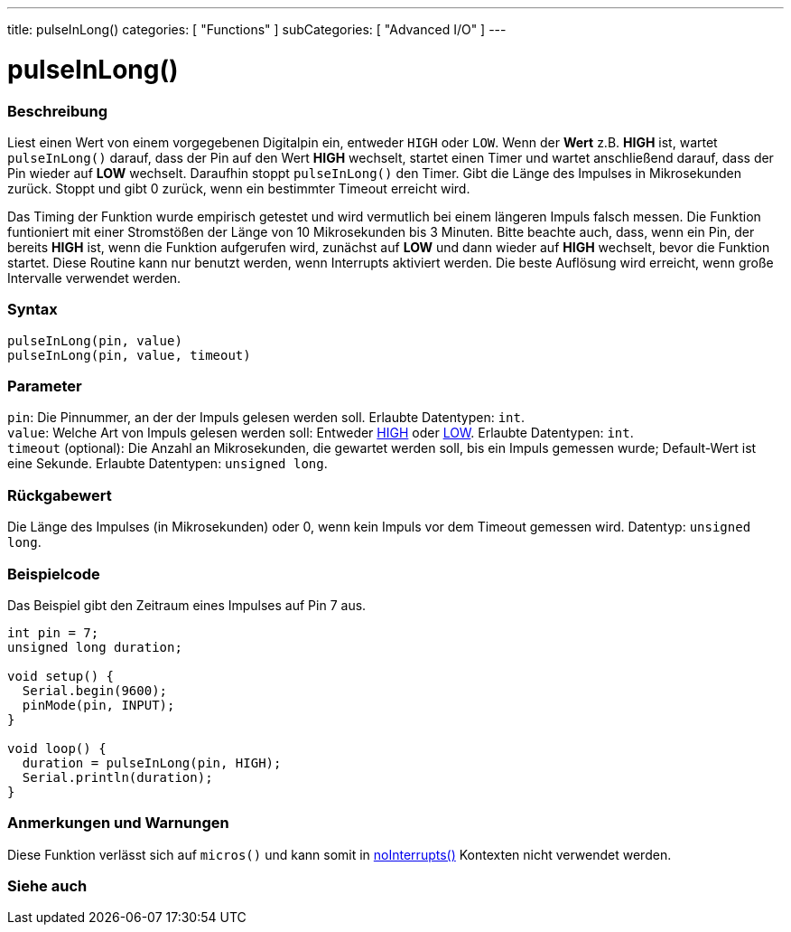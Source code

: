 ---
title: pulseInLong()
categories: [ "Functions" ]
subCategories: [ "Advanced I/O" ]
---





= pulseInLong()


// OVERVIEW SECTION STARTS
[#overview]
--

[float]
=== Beschreibung
Liest einen Wert von einem vorgegebenen Digitalpin ein, entweder `HIGH` oder `LOW`. Wenn der *Wert* z.B. *HIGH* ist, wartet `pulseInLong()` darauf, dass der Pin auf den Wert *HIGH* wechselt,
startet einen Timer und wartet anschließend darauf, dass der Pin wieder auf *LOW* wechselt. Daraufhin stoppt `pulseInLong()` den Timer. Gibt die Länge des Impulses in Mikrosekunden zurück.
Stoppt und gibt 0 zurück, wenn ein bestimmter Timeout erreicht wird.

Das Timing der Funktion wurde empirisch getestet und wird vermutlich bei einem längeren Impuls falsch messen.
Die Funktion funtioniert mit einer Stromstößen der Länge von 10 Mikrosekunden bis 3 Minuten.
Bitte beachte auch, dass, wenn ein Pin, der bereits *HIGH* ist, wenn die Funktion aufgerufen wird, zunächst auf *LOW* und dann wieder auf *HIGH* wechselt, bevor die Funktion startet.
Diese Routine kann nur benutzt werden, wenn Interrupts aktiviert werden. Die beste Auflösung wird erreicht, wenn große Intervalle verwendet werden.
[%hardbreaks]


[float]
=== Syntax
`pulseInLong(pin, value)` +
`pulseInLong(pin, value, timeout)`

[float]
=== Parameter
`pin`: Die Pinnummer, an der der Impuls gelesen werden soll. Erlaubte Datentypen: `int`. +
`value`: Welche Art von Impuls gelesen werden soll: Entweder link:../../../variables/constants/constants/[HIGH] oder link:../../../variables/constants/constants/[LOW]. Erlaubte Datentypen: `int`. +
`timeout` (optional): Die Anzahl an Mikrosekunden, die gewartet werden soll, bis ein Impuls gemessen wurde; Default-Wert ist eine Sekunde. Erlaubte Datentypen: `unsigned long`.

[float]
=== Rückgabewert
Die Länge des Impulses (in Mikrosekunden) oder 0, wenn kein Impuls vor dem Timeout gemessen wird. Datentyp: `unsigned long`.

--
// OVERVIEW SECTION ENDS




// HOW TO USE SECTION STARTS
[#howtouse]
--

[float]
=== Beispielcode
// Beschreibe, worum es im Beispielcode geht und füge relevanten Code hinzu.   ►►►►► DIESER ABSCHNITT IST VERPFLICHTEND ◄◄◄◄◄
Das Beispiel gibt den Zeitraum eines Impulses auf Pin 7 aus.

[source,arduino]
----
int pin = 7;
unsigned long duration;

void setup() {
  Serial.begin(9600);
  pinMode(pin, INPUT);
}

void loop() {
  duration = pulseInLong(pin, HIGH);
  Serial.println(duration);
}
----
[%hardbreaks]

[float]
=== Anmerkungen und Warnungen
Diese Funktion verlässt sich auf `micros()` und kann somit in link:../../interrupts/nointerrupts[noInterrupts()] Kontexten nicht verwendet werden.

--
// HOW TO USE SECTION ENDS


// SEE ALSO SECTION
[#see_also]
--

[float]
=== Siehe auch

--
// SEE ALSO SECTION ENDS
